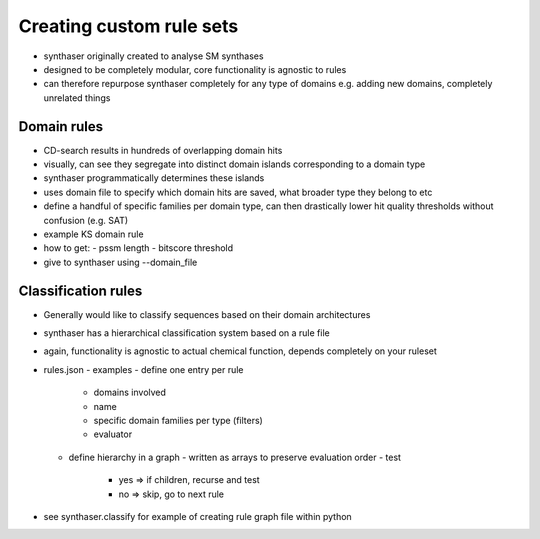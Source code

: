 Creating custom rule sets
=========================

- synthaser originally created to analyse SM synthases
- designed to be completely modular, core functionality is agnostic to rules
- can therefore repurpose synthaser completely for any type of domains
  e.g. adding new domains, completely unrelated things

Domain rules
------------

- CD-search results in hundreds of overlapping domain hits
- visually, can see they segregate into distinct domain islands corresponding to a
  domain type
- synthaser programmatically determines these islands
- uses domain file to specify which domain hits are saved, what broader type they belong
  to etc
- define a handful of specific families per domain type, can then drastically lower hit
  quality thresholds without confusion (e.g. SAT)
- example KS domain rule
- how to get:
  - pssm length
  - bitscore threshold
- give to synthaser using --domain_file


Classification rules
--------------------

- Generally would like to classify sequences based on their domain architectures
- synthaser has a hierarchical classification system based on a rule file
- again, functionality is agnostic to actual chemical function, depends completely on
  your ruleset
- rules.json
  - examples
  - define one entry per rule
    - domains involved
    - name
    - specific domain families per type (filters)
    - evaluator
  - define hierarchy in a graph
    - written as arrays to preserve evaluation order
    - test
      - yes => if children, recurse and test
      - no => skip, go to next rule
- see synthaser.classify for example of creating rule graph file within python
